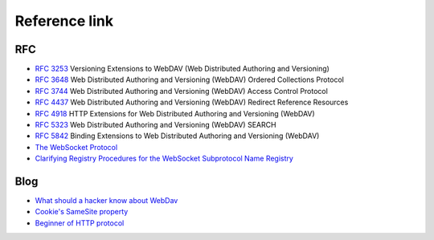 Reference link
========================================

RFC
----------------------------------------
- `RFC 3253 <https://tools.ietf.org/html/rfc3253>`_ Versioning Extensions to WebDAV (Web Distributed Authoring and Versioning)
- `RFC 3648 <https://tools.ietf.org/html/rfc3648>`_ Web Distributed Authoring and Versioning (WebDAV) Ordered Collections Protocol
- `RFC 3744 <https://tools.ietf.org/html/rfc3744>`_ Web Distributed Authoring and Versioning (WebDAV) Access Control Protocol
- `RFC 4437 <https://tools.ietf.org/html/rfc4437>`_ Web Distributed Authoring and Versioning (WebDAV) Redirect Reference Resources
- `RFC 4918 <https://tools.ietf.org/html/rfc4918>`_ HTTP Extensions for Web Distributed Authoring and Versioning (WebDAV)
- `RFC 5323 <https://tools.ietf.org/html/rfc5323>`_ Web Distributed Authoring and Versioning (WebDAV) SEARCH
- `RFC 5842 <https://tools.ietf.org/html/rfc5842>`_ Binding Extensions to Web Distributed Authoring and Versioning (WebDAV)
- `The WebSocket Protocol <https://datatracker.ietf.org/doc/html/rfc6455>`_
- `Clarifying Registry Procedures for the WebSocket Subprotocol Name Registry <https://datatracker.ietf.org/doc/html/rfc7936>`_

Blog
----------------------------------------
- `What should a hacker know about WebDav <http://2015.zeronights.org/assets/files/35-Egorov.pdf>`_
- `Cookie's SameSite property <http://www.ruanyifeng.com/blog/2019/09/cookie-samesite.html>`_
- `Beginner of HTTP protocol <http://www.ruanyifeng.com/blog/2016/08/http.html>`_
